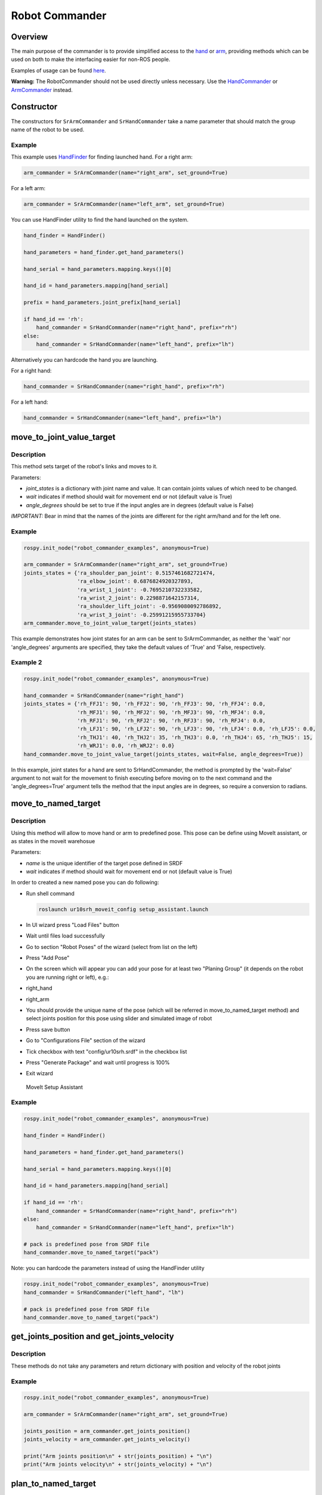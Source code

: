 Robot Commander
---------------

Overview
~~~~~~~~

The main purpose of the commander is to provide simplified access to the
`hand <HandCommander.html>`__ or `arm <ArmCommander.html>`__, providing
methods which can be used on both to make the interfacing easier for non-ROS people.

Examples of usage can be found `here <../../../sr_example/README.html>`__.

**Warning:** The RobotCommander should not be used directly unless necessary. 
Use the `HandCommander <HandCommander.html>`__ or `ArmCommander <ArmCommander.html>`__ instead. 

Constructor
~~~~~~~~

The constructors for ``SrArmCommander`` and ``SrHandCommander`` take a
name parameter that should match the group name of the robot to be used.

Example
^^^^^^^

This example uses `HandFinder <../../../sr_utilities/README.md>`__ for
finding launched hand. For a right arm:

.. code:: python

    arm_commander = SrArmCommander(name="right_arm", set_ground=True)

For a left arm:

.. code:: python

    arm_commander = SrArmCommander(name="left_arm", set_ground=True)

You can use HandFinder utility to find the hand launched on the system.

.. code:: python

    hand_finder = HandFinder()

    hand_parameters = hand_finder.get_hand_parameters()

    hand_serial = hand_parameters.mapping.keys()[0]

    hand_id = hand_parameters.mapping[hand_serial]

    prefix = hand_parameters.joint_prefix[hand_serial]

    if hand_id == 'rh':
        hand_commander = SrHandCommander(name="right_hand", prefix="rh")
    else:
        hand_commander = SrHandCommander(name="left_hand", prefix="lh")

Alternatively you can hardcode the hand you are launching.

For a right hand:

.. code:: python

    hand_commander = SrHandCommander(name="right_hand", prefix="rh")

For a left hand:

.. code:: python

    hand_commander = SrHandCommander(name="left_hand", prefix="lh")

move\_to\_joint\_value\_target
~~~~~~~~~~~~~~~~~~~~~~~~~~~~~~

Description
^^^^^^^^^^^

This method sets target of the robot's links and moves to it.

Parameters:

-  *joint\_states* is a dictionary with joint name and value. It can
   contain joints values of which need to be changed.
-  *wait* indicates if method should wait for movement end or not
   (default value is True)
-  *angle\_degrees* should be set to true if the input angles are in
   degrees (default value is False)

*IMPORTANT:* Bear in mind that the names of the joints are different for
the right arm/hand and for the left one.

Example
^^^^^^^

.. code:: python


    rospy.init_node("robot_commander_examples", anonymous=True)

    arm_commander = SrArmCommander(name="right_arm", set_ground=True)
    joints_states = {'ra_shoulder_pan_joint': 0.5157461682721474,
                     'ra_elbow_joint': 0.6876824920327893,
                     'ra_wrist_1_joint': -0.7695210732233582,
                     'ra_wrist_2_joint': 0.2298871642157314,
                     'ra_shoulder_lift_joint': -0.9569080092786892,
                     'ra_wrist_3_joint': -0.25991215955733704}
    arm_commander.move_to_joint_value_target(joints_states)

This example demonstrates how joint states for an arm can be sent to
SrArmCommander, as neither the 'wait' nor 'angle\_degrees' arguments are
specified, they take the default values of 'True' and 'False,
respectively.

Example 2
^^^^^^^^^

.. code:: python


    rospy.init_node("robot_commander_examples", anonymous=True)

    hand_commander = SrHandCommander(name="right_hand")
    joints_states = {'rh_FFJ1': 90, 'rh_FFJ2': 90, 'rh_FFJ3': 90, 'rh_FFJ4': 0.0,
                     'rh_MFJ1': 90, 'rh_MFJ2': 90, 'rh_MFJ3': 90, 'rh_MFJ4': 0.0,
                     'rh_RFJ1': 90, 'rh_RFJ2': 90, 'rh_RFJ3': 90, 'rh_RFJ4': 0.0,
                     'rh_LFJ1': 90, 'rh_LFJ2': 90, 'rh_LFJ3': 90, 'rh_LFJ4': 0.0, 'rh_LFJ5': 0.0,
                     'rh_THJ1': 40, 'rh_THJ2': 35, 'rh_THJ3': 0.0, 'rh_THJ4': 65, 'rh_THJ5': 15,
                     'rh_WRJ1': 0.0, 'rh_WRJ2': 0.0}
    hand_commander.move_to_joint_value_target(joints_states, wait=False, angle_degrees=True))

In this example, joint states for a hand are sent to SrHandCommander,
the method is prompted by the 'wait=False' argument to not wait for the
movement to finish executing before moving on to the next command and
the 'angle\_degrees=True' argument tells the method that the input
angles are in degrees, so require a conversion to radians.

move\_to\_named\_target
~~~~~~~~~~~~~~~~~~~~~~~

Description
^^^^^^^^^^^

Using this method will allow to move hand or arm to predefined pose.
This pose can be define using MoveIt assistant, or as states in the moveit warehosue

Parameters:

-  *name* is the unique identifier of the target pose defined in SRDF
-  *wait* indicates if method should wait for movement end or not
   (default value is True)

In order to created a new named pose you can do following:

-  Run shell command

   .. code:: bash

       roslaunch ur10srh_moveit_config setup_assistant.launch

-  In UI wizard press "Load Files" button
-  Wait until files load successfully
-  Go to section "Robot Poses" of the wizard (select from list on the
   left)
-  Press "Add Pose"
-  On the screen which will appear you can add your pose for at least
   two "Planing Group" (it depends on the robot you are running right or
   left), e.g.:
-  right\_hand
-  right\_arm
-  You should provide the unique name of the pose (which will be
   referred in move\_to\_named\_target method) and select joints
   position for this pose using slider and simulated image of robot
-  Press save button
-  Go to "Configurations File" section of the wizard
-  Tick checkbox with text "config/ur10srh.srdf" in the checkbox list
-  Press "Generate Package" and wait until progress is 100%
-  Exit wizard

.. figure:: /sr_robot_commander/doc/tutorial/images/moveit_setup_assistant.gif
   :alt: MoveIt Setup Assistant

   MoveIt Setup Assistant
Example
^^^^^^^

.. code:: python

    rospy.init_node("robot_commander_examples", anonymous=True)

    hand_finder = HandFinder()

    hand_parameters = hand_finder.get_hand_parameters()

    hand_serial = hand_parameters.mapping.keys()[0]

    hand_id = hand_parameters.mapping[hand_serial]

    if hand_id == 'rh':
        hand_commander = SrHandCommander(name="right_hand", prefix="rh")
    else:
        hand_commander = SrHandCommander(name="left_hand", prefix="lh")

    # pack is predefined pose from SRDF file
    hand_commander.move_to_named_target("pack")

Note: you can hardcode the parameters instead of using the HandFinder utility

.. code:: python

    rospy.init_node("robot_commander_examples", anonymous=True)
    hand_commander = SrHandCommander("left_hand", "lh")

    # pack is predefined pose from SRDF file
    hand_commander.move_to_named_target("pack")

get\_joints\_position and get\_joints\_velocity
~~~~~~~~~~~~~~~~~~~~~~~~~~~~~~~~~~~~~~~~~~~~~~~

Description
^^^^^^^^^^^

These methods do not take any parameters and return dictionary with
position and velocity of the robot joints

Example
^^^^^^^

.. code:: python


    rospy.init_node("robot_commander_examples", anonymous=True)

    arm_commander = SrArmCommander(name="right_arm", set_ground=True)

    joints_position = arm_commander.get_joints_position()
    joints_velocity = arm_commander.get_joints_velocity()

    print("Arm joints position\n" + str(joints_position) + "\n")
    print("Arm joints velocity\n" + str(joints_velocity) + "\n")


plan_to_named_target
~~~~~~~~~~~~~~~~~~~

Description
^^^^^^^^^^^

Generates plan to named target. Target can either be default pose defined in SRDF,
or can be robot pose stored in the moveit warehouse.

Example
^^^^^^^

.. code:: python

    rospy.init_node("robot_commander_examples", anonymous=True)

    arm_commander = SrArmCommander(name="right_arm")

    arm_commander.plan_to_named_target("target_name")


run_named_trajectory and run_named_trajectory_unsafe
~~~~~~~~~~~~~~~~~~~~~~~~~~~~~~~~~~~~~~~~~~~~~~~~~~~~

Description
^^^^^^^^^^^

Moves robot along a trajectory through named target poses, either from SRDF or
warehouse as above. 

Argumeent is a list of waypoints, being dictionaries containing the name of the pose, the
time taken to reach the it from the previous one, and optionally, the time to pause
before the next.


Example
^^^^^^^

.. code:: python

    trajectory = [
      {
          'name': 'open',
          'interpolate_time': 3.0
      },
      {
          'name': 'pack',
          'interpolate_time': 3.0,
          'pause_time': 2
      },
      {
          'name': 'open',
          'interpolate_time': 3.0
      },
      {
          'name': 'pack',
          'interpolate_time': 3.0
      }
    ]

    hand_commander.run_named_trajectory(trajectory)


check_plan_is_valid
~~~~~~~~~~~~~~~~~~~

Description
^^^^^^^^^^^

Checks if current plan contains a valid trajectory. Only has meaning if called
after a planning function has been attempted.

Example
^^^^^^^

.. code:: python

    rospy.init_node("robot_commander_examples", anonymous=True)

    arm_commander = SrArmCommander(name="right_arm")

    arm_commander.plan_to_named_target("target_name")
    
    if arm_commander.plan_is_valid():
        arm_commander.execute()

**Warning** All of above codes will crash if hand is not launched yet.
If you are using HandFinder, you can avoid this by checking the length
of the mapping. Otherwise you can check the parameter server directly to
see if the hand is launched.
